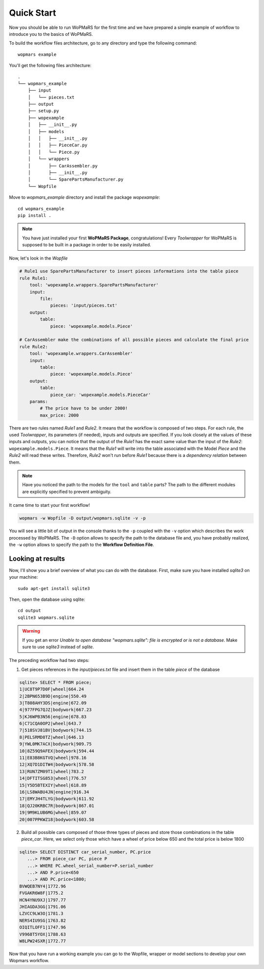 Quick Start
===========

Now you should be able to run WoPMaRS for the first time and we have prepared a simple example of workflow to introduce you to the basics of WoPMaRS.

To build the workflow files architecture, go to any directory and type the following command::
    
    wopmars example

You'll get the following files architecture::

    .
    └── wopmars_example
        ├── input
        │   └── pieces.txt
        ├── output
        ├── setup.py
        ├── wopexample
        │   ├── __init__.py
        │   ├── models
        │   │   ├── __init__.py
        │   │   ├── PieceCar.py
        │   │   └── Piece.py
        │   └── wrappers
        │       ├── CarAssembler.py
        │       ├── __init__.py
        │       └── SparePartsManufacturer.py
        └── Wopfile

Move to `wopmars_example` directory and install the package *wopexample*::

    cd wopmars_example
    pip install .

.. note::
    You have just installed your first **WoPMaRS Package**, congratulations! Every *Toolwrapper* for WoPMaRS is supposed to be built in a package in order to be easily installed.


Now, let's look in the `Wopfile`

.. code-block:: yaml

    # Rule1 use SparePartsManufacturer to insert pieces informations into the table piece
    rule Rule1:
        tool: 'wopexample.wrappers.SparePartsManufacturer'
        input:
            file:
                pieces: 'input/pieces.txt'
        output:
            table:
                piece: 'wopexample.models.Piece'

    # CarAssembler make the combinations of all possible pieces and calculate the final price
    rule Rule2:
        tool: 'wopexample.wrappers.CarAssembler'
        input:
            table:
                piece: 'wopexample.models.Piece'
        output:
            table:
                piece_car: 'wopexample.models.PieceCar'
        params:
            # The price have to be under 2000!
            max_price: 2000


There are two rules named `Rule1` and `Rule2`. It means that the workflow is composed of two steps. For each rule, the used *Toolwrapper*, its parameters (if needed), inputs and outputs are specified. If you look closely at the values of these inputs and outputs, you can notice that the output of the `Rule1` has the exact same value than the input of the `Rule2`: ``wopexample.models.Piece``. It means that the `Rule1` will write into the table associated with the Model `Piece` and the `Rule2` will read these writes. Therefore, `Rule2` won't run before `Rule1` because there is a *dependency relation* between them.

.. note::

    Have you noticed the path to the models for the ``tool`` and ``table`` parts? The path to the different modules are explicitly specified to prevent ambiguity. 

It came time to start your first workflow!

.. code-block:: python

    wopmars -w Wopfile -D output/wopmars.sqlite -v -p

You will see a little bit of output in the console thanks to the ``-p`` coupled with the ``-v`` option which describes the work processed by WoPMaRS. The ``-D`` option allows to specify the path to the database file and, you have probably realized, the ``-w`` option allows to specify the path to the **Workflow Definition File**.

Looking at results
******************

Now, I'll show you a brief overview of what you can do with the database. First, make sure you have installed `sqlite3` on your machine::

    sudo apt-get install sqlite3

Then, open the database using sqlite::

    cd output
    sqlite3 wopmars.sqlite

.. warning::

    If you get an error `Unable to open database "wopmars.sqlite": file is encrypted or is not a database`. Make sure to use `sqlite3` instead of `sqlite`.

The preceding workflow had two steps:

1. Get pieces references in the `input/pieces.txt` file and insert them in the table `piece` of the database

.. code-block:: sql

    sqlite> SELECT * FROM piece;
    1|UC8T9P7D0F|wheel|664.24
    2|2BPN653B9D|engine|550.49
    3|T808AHY3DS|engine|672.09
    4|977FPG7QJZ|bodywork|667.23
    5|KJ6WPB3N56|engine|678.83
    6|C71CQA0OP2|wheel|643.7
    7|518SVJ81BV|bodywork|744.15
    8|PELSRMD8TZ|wheel|646.13
    9|YWL0MK7ACX|bodywork|909.75
    10|8Z59Q9AFEX|bodywork|594.44
    11|E83B8KGTVQ|wheel|978.16
    12|XQ7D1DITW4|bodywork|578.58
    13|RUN7ZM09T1|wheel|783.2
    14|DFTITSG853|wheel|776.57
    15|Y5D5BTEXIY|wheel|618.89
    16|LS8WABU4JN|engine|916.34
    17|EMYJH4TLYG|bodywork|611.92
    18|QJ20KRBC7R|bodywork|867.01
    19|9M9KLUB6MG|wheel|859.07
    20|007PPKWZ18|bodywork|603.58

2. Build all possible cars composed of those three types of pieces and store those combinations in the table `piece_car`. Here, we select only those which have a wheel of price below 650 and the total price is below 1800

.. code-block:: sql

    sqlite> SELECT DISTINCT car_serial_number, PC.price
       ...> FROM piece_car PC, piece P 
       ...> WHERE PC.wheel_serial_number=P.serial_number
       ...> AND P.price<650
       ...> AND PC.price<1800;
    BVWQEB7NY4|1772.96
    FVGAKR6W8F|1775.2
    HCN4YNU9XJ|1797.77
    JHIAGDA3GG|1791.06
    LZVCC9LW3O|1781.3
    NERS4IU9SG|1763.82
    OIQITLOFF1|1747.96
    V9968T5YOX|1788.63
    W8LPW24SXR|1772.77

Now that you have run a working example you can go to the Wopfile, wrapper or model sections to develop your own Wopmars workflow.


